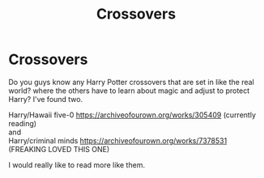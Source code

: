 #+TITLE: Crossovers

* Crossovers
:PROPERTIES:
:Author: NobodyzHuman
:Score: 3
:DateUnix: 1589175721.0
:DateShort: 2020-May-11
:FlairText: Request
:END:
Do you guys know any Harry Potter crossovers that are set in like the real world? where the others have to learn about magic and adjust to protect Harry? I've found two.

Harry/Hawaii five-0 [[https://archiveofourown.org/works/305409]] (currently reading)\\
and\\
Harry/criminal minds [[https://archiveofourown.org/works/7378531]] (FREAKING LOVED THIS ONE)

I would really like to read more like them.

